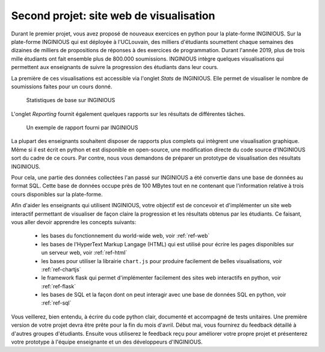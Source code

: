 .. LINFO1002 documentation master file, created by
   sphinx-quickstart on Tue Jan 28 18:06:33 2020.
   You can adapt this file completely to your liking, but it should at least
   contain the root `toctree` directive.

Second projet: site web de visualisation
========================================


Durant le premier projet, vous avez proposé de nouveaux exercices en
python pour la plate-forme INGINIOUS. Sur la plate-forme INGINIOUS qui
est déployée à l'UCLouvain, des milliers d'étudiants soumettent chaque
semaines des dizaines de milliers de propositions de réponses à des
exercices de programmation. Durant l'année 2019, plus de trois mille
étudiants ont fait ensemble plus de 800.000 soumissions. INGINIOUS
intègre quelques visualisations qui permettent aux enseignants de
suivre la progression des étudiants dans leur cours.

La première de ces visualisations est accessible via l'onglet `Stats` de
INGINIOUS. Elle permet de visualiser le nombre de soumissions faites pour
un cours donné.

.. figure:: figures/inginious-stats-1.png

   Statistiques de base sur INGINIOUS	    


L'onglet `Reporting` fournit également quelques rapports sur les
résultats de différentes tâches.

.. figure:: figures/inginious-stats-2.png

   Un exemple de rapport fourni par INGINIOUS	    


La plupart des enseignants souhaitent disposer de rapports plus complets
qui intègrent une visualisation graphique. Même si il est écrit en
python et est disponible en open-source, une modification directe
du code source d'INGINIOUS sort du cadre de ce cours. Par contre, nous
vous demandons de préparer un prototype de visualisation des résultats
INGINIOUS.

Pour cela, une partie des données collectées l'an passé sur INGINIOUS
a été convertie
dans une base de données au format SQL. Cette base de données occupe
près de 100 MBytes tout en ne contenant que l'information relative
à trois cours disponibles sur la plate-forme.

Afin d'aider les enseignants qui utilisent INGINIOUS, votre objectif
est de concevoir et d'implémenter un site web interactif permettant de
visualiser de façon claire la progression et les résultats obtenus par
les étudiants. Ce faisant, vous aller devoir apprendre les concepts
suivants:

 - les bases du fonctionnement du world-wide web, voir :ref:`ref-web` 
 - les bases de l'HyperText Markup Langage (HTML) qui est utilisé pour écrire les pages disponibles sur un serveur web, voir :ref:`ref-html`
 - les bases pour utiliser la librairie ``chart.js`` pour produire facilement de belles visualisations, voir :ref:`ref-chartjs`
 - le framework flask qui permet d'implémenter facilement des sites web interactifs en python, voir :ref:`ref-flask`
 - les bases de SQL et la façon dont on peut interagir avec une base de données SQL en python, voir :ref:`ref-sql`

Vous veillerez, bien entendu, à écrire du code python clair, documenté et accompagné de tests unitaires. Une première version de votre projet devra être prête pour la fin du mois d'avril. Début mai, vous fournirez du feedback détaillé à d'autres groupes d'étudiants. Ensuite vous utiliserez le feedback reçu pour améliorer votre propre projet et présenterez votre prototype à l'équipe enseignante et un des développeurs d'INGINIOUS. 

